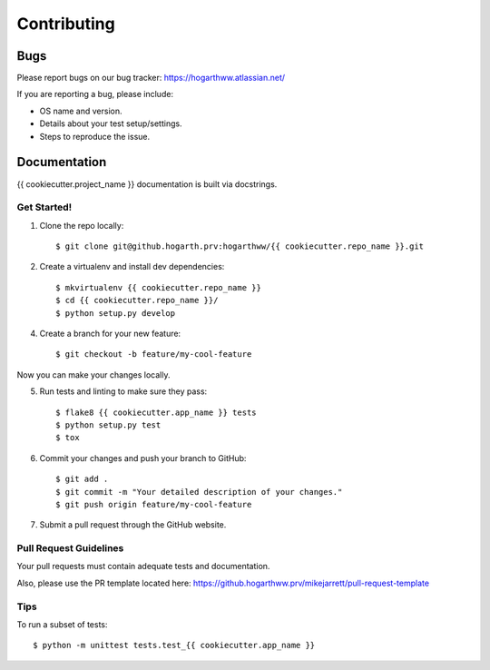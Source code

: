 ============
Contributing
============

Bugs
~~~~

Please report bugs on our bug tracker: https://hogarthww.atlassian.net/

If you are reporting a bug, please include:

* OS name and version.
* Details about your test setup/settings.
* Steps to reproduce the issue.

Documentation
~~~~~~~~~~~~~

{{ cookiecutter.project_name }} documentation is built via docstrings.


Get Started!
------------

1. Clone the repo locally::

    $ git clone git@github.hogarth.prv:hogarthww/{{ cookiecutter.repo_name }}.git

2. Create a virtualenv and install dev dependencies::

    $ mkvirtualenv {{ cookiecutter.repo_name }}
    $ cd {{ cookiecutter.repo_name }}/
    $ python setup.py develop

4. Create a branch for your new feature::

    $ git checkout -b feature/my-cool-feature

Now you can make your changes locally.

5. Run tests and linting to make sure they pass::

    $ flake8 {{ cookiecutter.app_name }} tests
    $ python setup.py test
    $ tox

6. Commit your changes and push your branch to GitHub::

    $ git add .
    $ git commit -m "Your detailed description of your changes."
    $ git push origin feature/my-cool-feature

7. Submit a pull request through the GitHub website.

Pull Request Guidelines
-----------------------

Your pull requests must contain adequate tests and documentation.

Also, please use the PR template located here: https://github.hogarthww.prv/mikejarrett/pull-request-template

Tips
----

To run a subset of tests::

    $ python -m unittest tests.test_{{ cookiecutter.app_name }}
